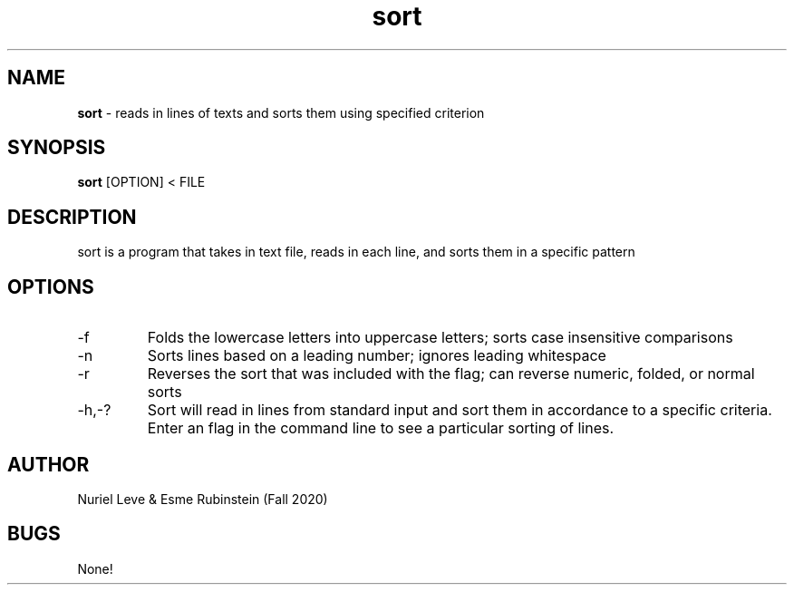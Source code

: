 .\" Sort man page for CSCI 241
.\" Nuriel Leve & Esme Rubinstein - Fall 2020

.TH sort 1 "11 November 2020" "CSCI 241" "Oberlin College"

.SH NAME
.B sort
\- reads in lines of texts and sorts them using specified criterion

.SH SYNOPSIS
.B sort
[OPTION] < FILE

.SH DESCRIPTION
sort is a program that takes in text file, reads in each line, and sorts them in a specific pattern 

.SH OPTIONS
.IP "-f"
Folds the lowercase letters into uppercase letters; sorts case insensitive comparisons
.IP "-n"
Sorts lines based on a leading number; ignores leading whitespace
.IP "-r"
Reverses the sort that was included with the flag; can reverse numeric, folded, or normal sorts
.IP "-h,-?"
Sort will read in lines from standard input and sort them in accordance to a specific criteria. Enter an flag in the command line to see a particular sorting of lines.   

.SH AUTHOR
Nuriel Leve & Esme Rubinstein (Fall 2020)

.SH BUGS
None!
